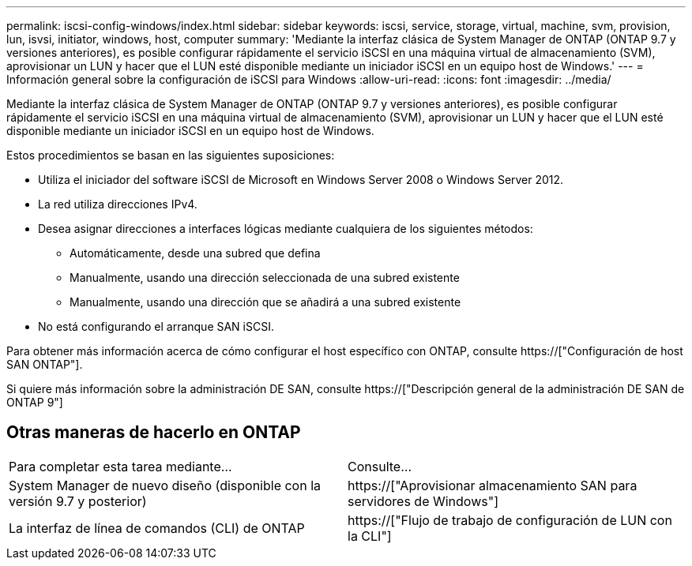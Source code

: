 ---
permalink: iscsi-config-windows/index.html 
sidebar: sidebar 
keywords: iscsi, service, storage, virtual, machine, svm, provision, lun, isvsi, initiator, windows, host, computer 
summary: 'Mediante la interfaz clásica de System Manager de ONTAP (ONTAP 9.7 y versiones anteriores), es posible configurar rápidamente el servicio iSCSI en una máquina virtual de almacenamiento (SVM), aprovisionar un LUN y hacer que el LUN esté disponible mediante un iniciador iSCSI en un equipo host de Windows.' 
---
= Información general sobre la configuración de iSCSI para Windows
:allow-uri-read: 
:icons: font
:imagesdir: ../media/


[role="lead"]
Mediante la interfaz clásica de System Manager de ONTAP (ONTAP 9.7 y versiones anteriores), es posible configurar rápidamente el servicio iSCSI en una máquina virtual de almacenamiento (SVM), aprovisionar un LUN y hacer que el LUN esté disponible mediante un iniciador iSCSI en un equipo host de Windows.

Estos procedimientos se basan en las siguientes suposiciones:

* Utiliza el iniciador del software iSCSI de Microsoft en Windows Server 2008 o Windows Server 2012.
* La red utiliza direcciones IPv4.
* Desea asignar direcciones a interfaces lógicas mediante cualquiera de los siguientes métodos:
+
** Automáticamente, desde una subred que defina
** Manualmente, usando una dirección seleccionada de una subred existente
** Manualmente, usando una dirección que se añadirá a una subred existente


* No está configurando el arranque SAN iSCSI.


Para obtener más información acerca de cómo configurar el host específico con ONTAP, consulte https://["Configuración de host SAN ONTAP"].

Si quiere más información sobre la administración DE SAN, consulte https://["Descripción general de la administración DE SAN de ONTAP 9"]



== Otras maneras de hacerlo en ONTAP

|===


| Para completar esta tarea mediante... | Consulte... 


| System Manager de nuevo diseño (disponible con la versión 9.7 y posterior) | https://["Aprovisionar almacenamiento SAN para servidores de Windows"] 


| La interfaz de línea de comandos (CLI) de ONTAP | https://["Flujo de trabajo de configuración de LUN con la CLI"] 
|===